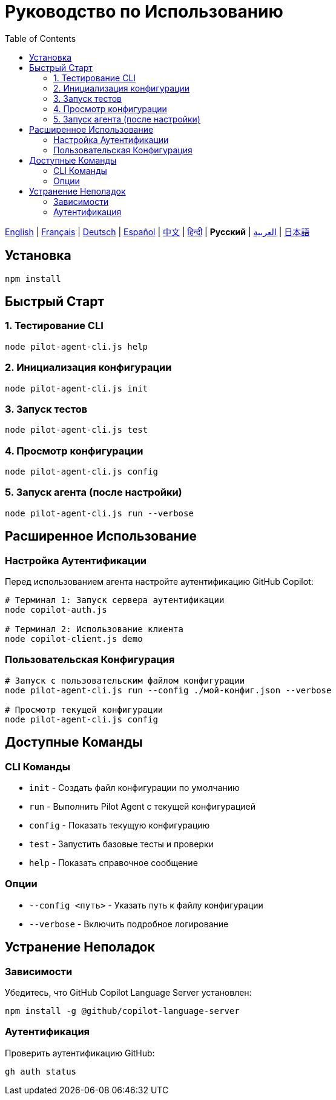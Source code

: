 = Руководство по Использованию
:toc:
:lang: ru

[.lead]
link:usage.adoc[English] | link:usage-fr.adoc[Français] | link:usage-de.adoc[Deutsch] | link:usage-es.adoc[Español] | link:usage-zh.adoc[中文] | link:usage-hi.adoc[हिन्दी] | *Русский* | link:usage-ar.adoc[العربية] | link:usage-ja.adoc[日本語]

== Установка

[source,shell]
----
npm install
----

== Быстрый Старт

=== 1. Тестирование CLI
[source,shell]
----
node pilot-agent-cli.js help
----

=== 2. Инициализация конфигурации
[source,shell]
----
node pilot-agent-cli.js init
----

=== 3. Запуск тестов
[source,shell]
----
node pilot-agent-cli.js test
----

=== 4. Просмотр конфигурации
[source,shell]
----
node pilot-agent-cli.js config
----

=== 5. Запуск агента (после настройки)
[source,shell]
----
node pilot-agent-cli.js run --verbose
----

== Расширенное Использование

=== Настройка Аутентификации
Перед использованием агента настройте аутентификацию GitHub Copilot:

[source,shell]
----
# Терминал 1: Запуск сервера аутентификации
node copilot-auth.js

# Терминал 2: Использование клиента
node copilot-client.js demo
----

=== Пользовательская Конфигурация
[source,shell]
----
# Запуск с пользовательским файлом конфигурации
node pilot-agent-cli.js run --config ./мой-конфиг.json --verbose

# Просмотр текущей конфигурации
node pilot-agent-cli.js config
----

== Доступные Команды

=== CLI Команды
- `init` - Создать файл конфигурации по умолчанию
- `run` - Выполнить Pilot Agent с текущей конфигурацией
- `config` - Показать текущую конфигурацию
- `test` - Запустить базовые тесты и проверки
- `help` - Показать справочное сообщение

=== Опции
- `--config <путь>` - Указать путь к файлу конфигурации
- `--verbose` - Включить подробное логирование

== Устранение Неполадок

=== Зависимости
Убедитесь, что GitHub Copilot Language Server установлен:
[source,shell]
----
npm install -g @github/copilot-language-server
----

=== Аутентификация
Проверить аутентификацию GitHub:
[source,shell]
----
gh auth status
----
